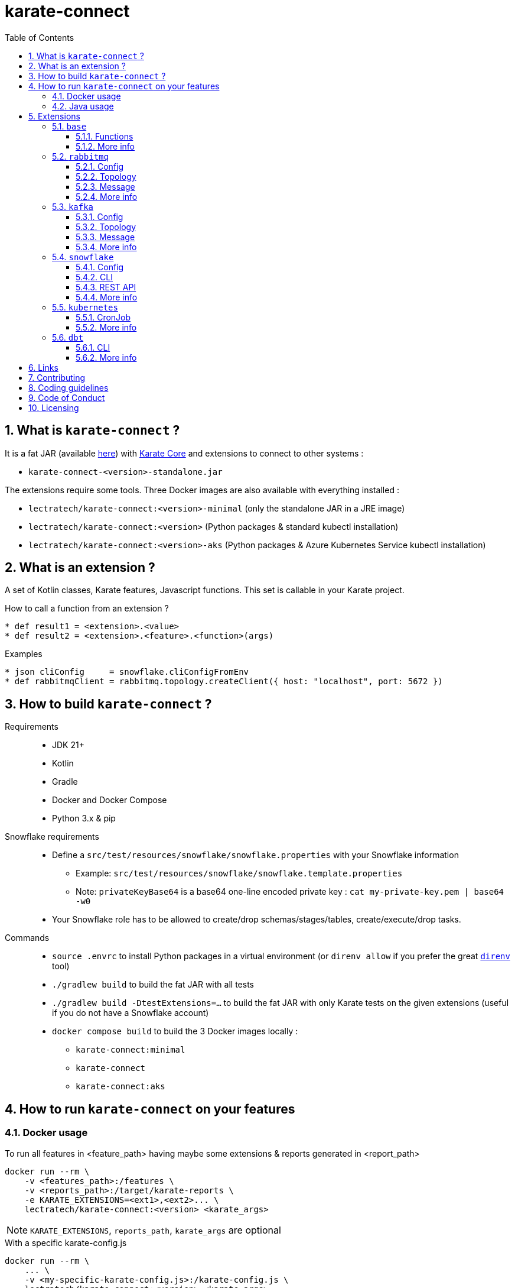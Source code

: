 = karate-connect
:toc: left
:toclevels: 3
:sectnums:
:icons: font
:source-highlighter: rouge
:source-language: gherkin, javascript

== What is `karate-connect` ?

It is a fat JAR (available https://github.com/lectra-tech/karate-connect/releases[here^]) with https://github.com/karatelabs/karate[Karate Core^] and extensions to connect to other systems :

* `karate-connect-<version>-standalone.jar`

The extensions require some tools. Three Docker images are also available with everything installed :

* `lectratech/karate-connect:<version>-minimal` (only the standalone JAR in a JRE image)
* `lectratech/karate-connect:<version>` (Python packages & standard kubectl installation)
* `lectratech/karate-connect:<version>-aks` (Python packages & Azure Kubernetes Service kubectl installation)


== What is an extension ?

A set of Kotlin classes, Karate features, Javascript functions.
This set is callable in your Karate project.

.How to call a function from an extension ?
[source,gherkin]
----
* def result1 = <extension>.<value>
* def result2 = <extension>.<feature>.<function>(args)
----

.Examples
[source,gherkin]
----
* json cliConfig     = snowflake.cliConfigFromEnv
* def rabbitmqClient = rabbitmq.topology.createClient({ host: "localhost", port: 5672 })
----

== How to build `karate-connect` ?
Requirements::
* JDK 21+
* Kotlin
* Gradle
* Docker and Docker Compose
* Python 3.x & pip

Snowflake requirements::
* Define a `src/test/resources/snowflake/snowflake.properties` with your Snowflake information
** Example: `src/test/resources/snowflake/snowflake.template.properties`
** Note: `privateKeyBase64` is a base64 one-line encoded private key : `cat my-private-key.pem | base64 -w0`
* Your Snowflake role has to be allowed to create/drop schemas/stages/tables, create/execute/drop tasks.

Commands::
* `source .envrc` to install Python packages in a virtual environment (or `direnv allow` if you prefer the great https://direnv.net/[`direnv`^] tool)
* `./gradlew build` to build the fat JAR with all tests
* `./gradlew build -DtestExtensions=...` to build the fat JAR with only Karate tests on the given extensions (useful if you do not have a Snowflake account)
* `docker compose build` to build the 3 Docker images locally :
** `karate-connect:minimal`
** `karate-connect`
** `karate-connect:aks`

== How to run `karate-connect` on your features

=== Docker usage

[source,bash]
.To run all features in <feature_path> having maybe some extensions & reports generated in <report_path>
----
docker run --rm \
    -v <features_path>:/features \
    -v <reports_path>:/target/karate-reports \
    -e KARATE_EXTENSIONS=<ext1>,<ext2>... \
    lectratech/karate-connect:<version> <karate_args>
----

NOTE: `KARATE_EXTENSIONS`, `reports_path`, `karate_args` are optional

.With a specific karate-config.js
[source,bash]
----
docker run --rm \
    ... \
    -v <my-specific-karate-config.js>:/karate-config.js \
    lectratech/karate-connect:<version> <karate_args>
----

.Example of `karate-config.js`
[source,javascript]
----
function fn() {
    const myFunction = (input) => input.toUpperCase();
    return {
        myValue: "foo",
        myFunction: myFunction
    };
}
----

=== Java usage

[source,bash]
----
java -Dextensions=<ext1>,<ext2>... -jar karate-connect-<version>-standalone.jar <karate_args>
----

== Extensions

=== `base`

Some common functions added to the Karate DSL

==== Functions

[source,gherkin]
----
* string res = base.random.uuid()                             # ex: res='8cd07583-cf24-4373-ad58-f1c9303501c5'
* def millis = base.time.currentTimeMillis()                  # ex: millis=1738851217499
* string now = base.time.offsetDateTimeNow()                  # ex: now='2025-01-01T15:10:00.629772630+01:00'
* string str = base.json.toString({foo:"bar"})                # str='{"foo":"bar"}'
* string str = base.json.readLines("file.json")               # str='{"id":"1c4b..."}\n{"id":"2a02..."}' with file.json = '{"id":"#(base.random.uuid())"}\n{"id":"#(base.random.uuid())"}'
* def bool   = base.assert.withEpsilon(0.1234, 0.12, epsilon) # bool=true if epsilon=1E-2, false if epsilon=1E-3
* string res = base.hash.md5("hello world")                   # res='5eb63bbbe01eeed093cb22bb8f5acdc3'
* string res = base.hash.sha1("hello world")                  # res='2aae6c35c94fcfb415dbe95f408b9ce91ee846ed'
* string res = base.hash.sha224("hello world")                # res='2f05477fc24bb4faefd86517156dafdecec45b8ad3cf2522a563582b'
* string res = base.hash.sha256("hello world")                # res='b94d27b9934d3e08a52e52d7da7dabfac484efe37a5380ee9088f7ace2efcde9'
* string res = base.hash.sha384("hello world")                # res='5eb63bbbfdbd8e75a67f29f701a4e040385e2e23986303ea10239211af907fcbb83578b3e417cb71ce646efd0819dd8c088de1bde01eeed093cb22bb8f5acdc3'
* string res = base.hash.sha512("hello world")                # res='309ecc489c12d6eb4cc40f50c902f2b4d0ed77ee511a7c7a9bcd3ca86d4cd86f989dd35bc5ff499670da34255b45b0cfd830e81f605dcf7dc5542e93ae9cd76f'
----

NOTE: This extension is loaded by default.

==== More info

* link:src/main/resources/karate-base.js[Configuration^]
* link:src/test/resources/base.test.feature[Tests^]

=== `rabbitmq`

Rabbitmq topology creation & messages publication/consumption

==== Config

.Rabbitmq client config
[source,gherkin]
----
* json rabbitmqConfigFromEnv = rabbitmq.configFromEnv # environment variable RABBITMQ_HOST, RABBITMQ_PORT, RABBITMQ_VIRTUAL_HOST, RABBITMQ_USERNAME, RABBITMQ_PASSWORD, RABBITMQ_SSL
* json rabbitmqConfigFromValue = { host: "localhost", port:5672, virtualHost:"default", username:"guest", password:"guest", ssl:false }
* json rabbitmqConfigFromJsonFile = read("my-rabbitmq-config.json")
----

.Rabbitmq client
[source,gherkin]
----
* def rabbitmqClient = rabbitmq.topology.createClient(rabbitmqConfig)
----

NOTE: It will be closed automatically when no longer in use.

TIP: It should be created only once! Declare it in your `karate-config.js`

.`karate-config.js` with your `rabbitmqClient`
[source,javascript]
----
function fn() {
  const rabbitmqConfig = ...;
  const rabbitmqClient = karate.callSingle("classpath:rabbitmq/topology.feature@createClient", rabbitmqConfig).result;
  return {
    "rabbitmqClient": rabbitmqClient
  };
}
----

==== Topology

These operations should not normally be performed by Karate.
Nevertheless, it is possible if you need.

.Exchange creation
[source,gherkin]
----
* json exchangeConfig = ({ rabbitmqClient, name: "<myexchange>", type: "direct|topic|fanout|headers", durable: true(default)|false, autoDelete: true|false(default) })
* json result = rabbitmq.topology.exchange(exchangeConfig)
* match result.status == "OK"
----

.Queue creation
[source,gherkin]
----
* json queueConfig = ({ rabbitmqClient, name: "<myqueue>", type: "classic|quorum|stream", durable: true(default)|false, exclusive: true|false(default), autoDelete: true|false(default) })
* json result = rabbitmq.topology.queue(queueConfig)
* match result.status == "OK"
----

.Binding creation (between an exchange and a queue)
[source,gherkin]
----
* json bindingConfig = ({ rabbitmqClient, exchangeName: "<myexchange>", queueName: "<myqueue>", routingKey: "<my.routing.key>" })
* json result = rabbitmq.topology.bind(bindingConfig)
* match result.status == "OK"
----

==== Message

.Message publication
[source,gherkin]
----
* json publishConfig = ({ rabbitmqClient, exchangeName: "<myexchange>", routingKey: "<my.routing.key>" })
* json headers = { header1: "foo", header2: "bar" }
* json properties = ({ headers, contentType: "text/plain" })
* json message = ({ body: "hello world", properties })
* json result = rabbitmq.message.publish({...publishConfig, message})
* match result.status == "OK"
----

.Available properties
[options=header,autowidth]
|===
|name|type|default value
|`contentType`|string|"application/json"
|`contentEncoding`|string|"UTF-8"
|`deliveryMode`|number|null
|`priority`|number|null
|`correlationId`|string|"<uuid>"
|`replyTo`|string|null
|`expiration`|string|null
|`messageId`|string|"<uuid>"
|`timestamp`|number|nb milliseconds since January 1, 1970, 00:00:00 GMT, until now
|`type`|string|null
|`userId`|string|null
|`appId`|string|null
|`clusterId`|string|null
|`headers`|map<string,string>|empty map
|===

.Message consumption
[source,gherkin]
----
* json consumeConfig = ({ rabbitmqClient, queueName: "<myqueue>", timeoutSeconds: <nbSeconds>(default 60), minNbMessages: <nbNeededMessages>(default 1) })
* json result = rabbitmq.message.consume(consumeConfig)
* match result.status == "OK"
* match result.data[0].properties.contentType == "text/plain"
* match result.data[0].body == "hello world"
* json bodyAsJson = result.data[0].body # cast to JSON
----

[NOTE]
====
* The consumption is waiting for `minNbMessages` messages during `timeoutSeconds` seconds.
* If the number of messages is not reached during `timeoutSeconds` seconds, the consumption fails.
* Set `minNbMessages` to `0` for no failure if no message is received during `timeoutSeconds` seconds.
====

.Message publication & consumption (RPC: Remote Procedure Call)
[source,gherkin]
----
* json publishAndConsumeConfig = ({ rabbitmqClient, exchangeName: "<myexchange>", routingKey: "<my.routing.key>", timeoutSeconds: <nbSeconds>(default 60) })
* json message = ({ body: "ping", properties: { contentType: "text/plain" } })
* json result = rabbitmq.message.publishAndConsume({...publishAndConsumeConfig, message})
* match result.status == "OK"
* match result.data.properties.contentType == "text/plain" 
* match result.data.body == "pong"
----

[NOTE]
====
* If `message.properties.replyTo` is set, this queue name must exist and the client will wait for `1` message in this queue for the response, during `timeoutSeconds` seconds.
* If `message.properties.replyTo` is not set, a temporary reply-to queue will created and used for the response.
====

==== More info

* link:src/main/resources/rabbitmq/karate-ext-config.js[Configuration^]
* link:src/test/resources/rabbitmq/rabbitmq.test.feature[Tests^]

=== `kafka`
Kafka topics creation & subjects registration & messages production/consumption

==== Config
.Kafka client config
[source,gherkin]
----
# built from environment variables KAFKA_BOOTSTRAP_SERVERS, KAFKA_SCHEMA_REGISTRY_URL,
# KAFKA_SCHEMA_REGISTRY_BASIC_AUTH_CREDENTIALS_SOURCE, KAFKA_SCHEMA_REGISTRY_KEY, KAFKA_SCHEMA_REGISTRY_SECRET
* json kafkaConfigNoSecurityFromEnv = kafka.configFromEnv

# built from previous environment variables +
# KAFKA_SECURITY_PROTOCOL, KAFKA_SASL_MECHANISM, KAFKA_USERNAME, KAFKA_PASSWORD
* json kafkaConfigSaslFromEnv = kafka.kafkaConfigSaslFromEnv

# define your own Kafka client config
* json kafkaConfigFromValue = { "bootstrap.servers": "localhost:9092", "schema.registry.url": "http://localhost:8081" }

# read a JSON file with your Kafka client config
* json kafkaConfigFromJsonFile = read("my-kafka-config.json")
----

.All available Kafka parameters, with example values
[source,json]
----
{
    "bootstrap.servers": "localhost:9092",  
    "schema.registry.url": "http://localhost:8081",
    "basic.auth.credentials.source": "USER_INFO",
    "basic.auth.user.info": "myregistrykey:myregistrysecret",
    "security.protocol": "SASL_SSL",
    "sasl.mechanism": "SCRAM-SHA-512",
    "sasl.jaas.config": "org.apache.kafka.common.security.scram.ScramLoginModule required username='myuser' password='mypassword';",
    "karate.connect.consumer.group.id.prefix": "FOO-"
}
----


[NOTE]
====
* Created consumer group ID will be a UUID, prefixed by `karate.connect.consumer.group.id.prefix` if set
* If `basic.auth.credentials.source` is set, only `USER_INFO`  (basic authentication) is supported (required for Confluent Cloud Schema Registry)
====

.Kafka client
[source,gherkin]
----
* def kafkaClient = kafka.topology.createClient(kafkaConfig)
----

NOTE: It will be closed automatically (and all created consumer groups) when no longer in use.

TIP: It should be created only once! Declare it in your `karate-config.js`

.`karate-config.js` with your `kafkaClient`
[source,javascript]
----
function fn() {
  const kafkaConfig = ...;
  const kafkaClient = karate.callSingle("classpath:kafka/topology.feature@createClient", kafkaConfig).result;
  return {
    "kafkaClient": kafkaClient
  };
}
----

==== Topology

These operations should not normally be performed by Karate.
Nevertheless, it is possible if you need.

.Topic creation
[source,gherkin]
----
* json topicConfig = ({ kafkaClient, topic: "mytopic", partitions: 2(default 1), replicationFactor: 1(default 1)})
* json result = kafka.topology.createTopic(topicConfig)
* match result.status == "OK"
----

.Subject registration (AVRO or PROTOBUF or JSON)
[source,gherkin]
----
* string subjectName = "mysubject"
* string subjectType = "AVRO|PROTOBUF|JSON"
* string schemaString = "..."
* json registerResult = kafka.topology.registerSubject({ kafkaClient, subjectName, subjectType, schemaString })
* match registerResult.status == "OK"
* match registerResult.schemaId == "#number? _ > 0"
----

==== Message
.Message publication with headers
[source,gherkin]
----
* json record = ({ key: "myKey", value: "my message", headers: { header1: "foo", header2: "bar" } })
* json result = kafka.message.produce({ kafkaClient, topic: "mytopic", record })
* match result.status == "OK"
* match result.recordMetadata.serializedKeySize == "#number? _ > 0"
* match result.recordMetadata.serializedValueSize == "#number? _ > 0"
* match result.recordMetadata.topic == "mytopic"
* match result.recordMetadata.partition == 0
* match result.recordMetadata.timestamp == "#number? _ > 0"
* match result.recordMetadata.offset == 0
----

NOTE: Only Map<String, String> headers are supported.

.Message publication with subjects
[source,gherkin]
----
* json record = ({ key: '{ "foo": "foo1" }' , value: '{ "bar": 42 }' })
* json result = kafka.message.produce({ kafkaClient, topic: "mytopic", keySubject: "my-key-avro-subject", valueSubject: "my-value-json-subject", record })
* match result.status == "OK"
----

.Consumer creation
[source,gherkin]
----
* json result = kafka.message.subscribe({ kafkaClient, topic: "mytopic" })
* match result.status == "OK"
* json consumer = result.consumer
* match consumer.topic == "mytopic"
# if `karate.connect.consumer.group.id.prefix` is set, groupId = "<prefix><uuid>", else "<uuid>"
* match consumer.groupId == "#uuid"
----

NOTE: A created consumer will read a topic from the latest record by partition, when its subscription has been initialized.

.Message consumption
[source,gherkin]
----
* json consumer = ...
* json result = kafka.message.consume({ consumer, pollDurationSeconds: 1(default 1), timeoutSeconds: 60(default 60), maxMessages: 1(default 100) })
* match result.status == "OK"
* match (result.data.length) == 1
* match result.data[0] == { "key":"mykey", "value":"my message", "headers":{ ... } }
----

[NOTE]
====
* A loop is created : the consumption is polling during `pollDurationSeconds` seconds.
* The loop is stopped if at least `maxMessages` messages are found or `timeoutSeconds` seconds is reached.
* If more records are found, only the first `maxMessages` records are returned.
====

.Message consumption by key (same behavior as `consume`, but with a key for record filtering)
[source,gherkin]
----
* json consumer = ...
* json result = kafka.message.consumeByKey({ consumer, key: "mykey" pollDurationSeconds: 1(default 1), timeoutSeconds: 60(default 60), maxMessages: 1(default 100) })
* match result.status == "OK"
* match (result.data.length) == 1
* match result.data[0] == { "key":"mykey", "value":"my message", "headers":{ ... } }
----

.Message consumption with subjects
[source,gherkin]
----
* json consumer = ...
* json result = kafka.message.consume({ consumer, pollDurationSeconds: 1, timeoutSeconds: 60, maxMessages: 1, keySubject: "my-key-avro-subject", valueSubject: "my-value-json-subject" })
* match result.status == "OK"
* match (result.data.length) == 1
* match result.data[0].key == { "foo": "foo1" }
* match result.data[0].value == { "bar": 42 }
----

==== More info

* link:src/main/resources/kafka/karate-ext-config.js[Configuration^]
* link:src/test/resources/kafka/kafka.test.feature[Tests^]

=== `snowflake`

Snowflake CLI / Snowflake REST API calls

[NOTE]
====
For the fat JAR usage, you have to install https://pypi.org/project/snowflake-cli/[`snowflake-cli`^] Python package
====

==== Config
.CLI config
[source,gherkin]
----
* json cliConfigFromEnv = snowflake.cliConfigFromEnv # environment variable SNOWFLAKE_ACCOUNT, SNOWFLAKE_USER, SNOWFLAKE_PRIVATE_KEY_PATH, PRIVATE_KEY_PASSPHRASE
* json cliConfigFromValue = { account: "xxx.yyy.azure", user: "<MY_USER>", privateKeyPath: "<path/file.pem>", privateKeyPassphrase: "****" }
* json cliConfigFromJsonFile = read("my-cli-config.json")
----

.Snowflake config
[source,gherkin]
----
* json snowflakeConfigConfigFromEnv = snowflake.snowflakeConfigFromEnv # environment variable SNOWFLAKE_ROLE, SNOWFLAKE_WAREHOUSE, SNOWFLAKE_DATABASE, SNOWFLAKE_SCHEMA
* json snowflakeConfigConfigFromValue = { role: "<MY_ROLE>", warehouse: "<MY_WH>", database: "<MY_DB>", schema: "<MY_SCHEMA>" }
* json snowflakeConfigFromJsonFile = read("my-snowflake-config.json")
----

==== CLI
.JWT generation
[source, gherkin]
----
* string jwt = snowflake.cli.generateJwt(cliConfig)
* match jwt === '#regex .+\\..+\\..+'
----

TIP: The JWT should be created once. Declare it in your `karate-config.js`

.`karate-config.js` with jwt generation
[source,javascript]
----
function fn() {
  const cliConfig = ...;
  const jwt = karate.callSingle("classpath:snowflake/cli.feature@generateJwt", cliConfig).result;
  return {
    "jwt": jwt,
    "cliConfig": cliConfig,
    ...
  };
}
----

.SQL statement execution (directly with the CLI)
[source, gherkin]
----
* string statement = "SELECT FOO, BAR FROM MY_TABLE"
* json result = snowflake.cli.runSql({ statement, cliConfig, snowflakeConfig })
* match result.status == "OK"
* match result.output == [ { "FOO": 1, "BAR": "bar1" }, { "FOO": 2, "BAR": "bar2" } ]
----

NOTE: Limitations for SQL statement through CLI is not yet analyzed.

.CSV file import into table
[source, gherkin]
----
# <file>.csv :
# FOO,BAR
# 1,bar1
# 2,bar2

* string fileAbsolutePath = karate.toAbsolutePath("<relativePath>/<file>.csv")
* string tableName = "<MY_TABLE>"
* json result = snowflake.cli.putCsvIntoTable({ fileAbsolutePath, tableName, cliConfig, snowflakeConfig })
* match result.status == "OK"
----

.JSON-line file import into table
[source, gherkin]
----
# <file>.json :
# {"FOO":1,"BAR":"bar1"}
# {"FOO":2,"BAR":"bar2"}

* string fileAbsolutePath = karate.toAbsolutePath("<relativePath>/<file>.json")
* string tableName = "<MY_TABLE>"
* json result = snowflake.cli.putJsonIntoTable({ fileAbsolutePath, tableName, cliConfig, snowflakeConfig })
* match result.status == "OK"
----

==== REST API
.SQL statement execution
[source, gherkin]
----
* json restConfig = ({ jwt, cliConfig, snowflakeConfig })
* string statement = "SELECT FOO, BAR FROM MY_TABLE"
* json result = snowflake.rest.runSql({ ...restConfig, statement})
* match result.status == "OK"
* match (result.data.length) == 1
* match result.data[0].FOO == 1
* match result.data[0].BAR == "bar1"
----

[NOTE]
====
* Limitations for SQL statement is not yet fully analyzed.
* Default HTTP retry strategy:  `karate.configure("retry", {count: 10, interval: 5000})`
* Default `readTimeout`: `karate.configure("readTimeout", 240000);`
* If HTTP 202 is returned (long SQL statement), a GET request loop (with a `statementHandle`) will wait for a HTTP 200, according to the HTTP retry strategy.
* Pagination: TODO
====

.Schema cloning
[source, gherkin]
----
* json restConfig = ({ jwt, cliConfig, snowflakeConfig })
* json result = snowflake.rest.cloneSchema({...restConfig, schemaToClone: "<MY_SOURCE_SCHEMA>", schemaToCreate: "<MY_TARGET_SCHEMA>"})
* match result.status == "OK"
----

.Schema dropping
[source, gherkin]
----
* json restConfig = ({ jwt, cliConfig, snowflakeConfig })
* json result = snowflake.rest.dropSchema({...restConfig, schemaToDrop: "<MY_SCHEMA>"})
* match result.status == "OK"
----

.Staging table (RECORD_METADATA JSON_VARIANT, RECORD_VALUE JSON_VARIANT) insertion - Useful for a `Kafka Connect` usage
[source, gherkin]
----
* string table = "<MY_TABLE>"
# Single row
* json result = snowflake.rest.insertRowIntoStagingTable({...restConfigLocal, table, recordMetadata: {...}, recordValue: {...}})
* match result.status == "OK"
# Single row from files
* json result = snowflake.rest.insertRowIntoStagingTable({...restConfigLocal, table, recordMetadataFile: "<file-metadata-path>", recordValueFile: "<file-value-path>"})
* match result.status == "OK"
# Many rows
* json result = snowflake.rest.insertRowsIntoStagingTable({...restConfigLocal, table, records: [ {recordMetadata: {...}, recordValue: {...}}, ... ]})
* match result.status == "OK"
----

.Task status checking
[source, gherkin]
----
* string taskName = "<MY_TASK>"
* json restConfig = ({ jwt, cliConfig, snowflakeConfig })
* json result = snowflake.rest.runSql({...restConfig, statement: "EXECUTE TASK "+taskName})
* match result.status == "OK"
* json result = snowflake.rest.checkTaskStatus({...restConfig, taskName})
* match result.status == "OK"
----

NOTE: `checkTaskStatus` will use the retry strategy to wait for the task completion.

.Task cloning and execution - Useful to ignore the parent task and test only the task code
[source, gherkin]
----
* string taskName = "<MY_TASK>"
* json restConfig = ({ jwt, cliConfig, snowflakeConfig })
* json result = snowflake.rest.cloneAndExecuteTask({...restConfig, taskName})
* match result.status == "OK"
----

NOTE: `cloneAndExecuteTask` will execute a temporary copy of the task `taskName` (without the parent task) and will wait for its completion.

==== More info
* link:src/main/resources/snowflake/karate-ext-config.js[Configuration^]
* link:src/test/resources/snowflake[Tests^]

=== `kubernetes`

Kubectl calls

[NOTE]
====
* For the fat JAR usage
** you have to install https://kubernetes.io/docs/tasks/tools/#kubectl[`kubectl`^] tool
* For the Docker image usage
** you have to mount your `.kube` directory in `/root/.kube` to use your Kubernetes configuration.
====


==== CronJob

.Job creation from a CronJob
[source, gherkin]
----
# Mandatory parameters
* string namespace = "my-namespace"
* string cronJobName = "my-cronjob-name"
* string jobName = "my-created-job-name"
# Optional parameters with default values
* def timeoutSeconds = 60 # (default)
# Run the job
* json result = kubernetes.cronJob.runJob({namespace, cronJobName, jobName, timeoutSeconds})
* match result.status == "OK"
* match result.jobDescription.metadata.name == jobName
* match result.jobDescription.spec.template.spec.containers[0].name == cronJobName
* match result.executeJobMessage == "job.batch/my-created-job-name created"
* match result.waitForJobCompletionMessage == "job.batch/my-created-job-name condition met"
* match result.deleteJobMessage == "job.batch/my-created-job-name deleted"
----

.Job creation from a CronJob with more optional parameters
[source, gherkin]
----
# Mandatory parameters
* string namespace = "my-namespace"
* string cronJobName = "my-cronjob-name"
* string jobName = "my-created-job-name"
# Optional parameters with default values
* def timeoutSeconds = 60 # (default)
# More optional parameters (no default values)
* json env = { "MY_ENV1": "MY_VALUE1", "MY_ENV2": "MY_VALUE2" }  
* json command = [ "my-command" ]
* json args = [ "arg1", "arg2" ]
# Run the job
* json result = kubernetes.cronJob.runJob({namespace, cronJobName, jobName, timeoutSeconds, env, command, args})
* match result.status == "OK"
* match result.jobDescription.metadata.name == jobName
* match result.jobDescription.spec.template.spec.containers[0].name == cronJobName
* match result.jobDescription.spec.template.spec.containers[0].env == [ { "name":"MY_ENV1", "value":"MY_VALUE1" } , { "name":"MY_ENV2", "value":"MY_VALUE2" } ]
* match result.jobDescription.spec.template.spec.containers[0].command == [ "my-command" ]
* match result.jobDescription.spec.template.spec.containers[0].args == [ "arg1", "arg2" ]
* match result.executeJobMessage == "job.batch/my-created-job-name created"
* match result.waitForJobCompletionMessage == "job.batch/my-created-job-name condition met"
* match result.deleteJobMessage == "job.batch/my-created-job-name deleted"
----

[NOTE]
====
* `env`: if the cronjob has already some environment variables, they will be merged with the new ones.
* `command` and `args`: if the cronjob has already some command or args, they will be replaced by the new ones.
====


==== More info
* link:src/main/resources/kubernetes/karate-ext-config.js[Configuration^]
* link:src/test/resources/kubernetes/cronJob.test.feature[Tests^]

=== `dbt`

Dbt calls

[NOTE]
====
For the fat JAR usage, you have to install https://pypi.org/project/snowflake-cli/[`dbt-snowflake`^] Python package
====

==== CLI
.DBT execution
[source, gherkin]
----
# nominal case
* json result = dbt.cli.run({})
* match result.status == "OK"
* karate.log(result.output)
# with optional parameters
* json env = { "X": "valueX", "Y": "valueY" }
* string select = "my_model"
* string profilesDir = "/path/to/.dbt"
* string projectDir = "/path/to/dbtProject"
* string extra = "..."
* json result = dbt.cli.run({env, select, profilesDir, projectDir, extra})
* match result.status == "OK"
* karate.log(result.output)
----

==== More info
* link:src/main/resources/dbt/karate-ext-config.js[Configuration^]
* https://github.com/mrebiai/karate-snowflake/tree/main/burger_factory/it/features[Tests^]

== Links
* https://mrebiai.github.io/karate-snowflake[`karate-connect` public presentations^]
* https://github.com/karatelabs/karate[^]
* https://github.com/karatelabs/karate-examples[^]

== Contributing
link:CONTRIBUTING.adoc[]

== Coding guidelines
TODO

== Code of Conduct
TODO

== Licensing
The code is licensed under link:LICENSE[Apache License, Version 2.0^].

The documentation and logo are licensed under link:cc-by-sa-4.0.LICENSE[Creative Commons Attribution-ShareAlike 4.0 International Public License^].
